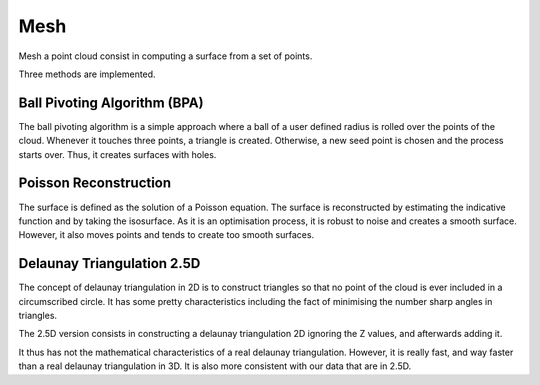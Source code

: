 .. _mesh:

====
Mesh
====

Mesh a point cloud consist in computing a surface from a set of points.

Three methods are implemented.


Ball Pivoting Algorithm (BPA)
=============================

The ball pivoting algorithm is a simple approach where a ball of a user defined radius is rolled over
the points of the cloud. Whenever it touches three points, a triangle is  created.
Otherwise, a new seed point is chosen and the process starts over.
Thus, it creates surfaces with holes.


Poisson Reconstruction
======================

The surface is defined as the solution of a Poisson equation. The surface is reconstructed by estimating the indicative
function and by taking the isosurface.
As it is an optimisation process, it is robust to noise and creates a smooth surface. However, it also moves points
and tends to create too smooth surfaces.


Delaunay Triangulation 2.5D
===========================

The concept of delaunay triangulation in 2D is to construct triangles so that no point of the cloud is ever
included in a circumscribed circle. It has some pretty characteristics including the fact of minimising the
number sharp angles in triangles.

The 2.5D version consists in constructing a delaunay triangulation 2D ignoring the Z values, and afterwards adding it.

It thus has not the mathematical characteristics of a real delaunay triangulation. However, it is really fast, and
way faster than a real delaunay triangulation in 3D. It is also more consistent with our data that are in 2.5D.
